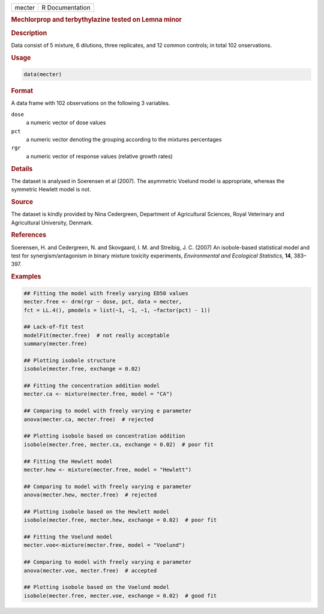 .. container::

   ====== ===============
   mecter R Documentation
   ====== ===============

   .. rubric:: Mechlorprop and terbythylazine tested on Lemna minor
      :name: mecter

   .. rubric:: Description
      :name: description

   Data consist of 5 mixture, 6 dilutions, three replicates, and 12
   common controls; in total 102 onservations.

   .. rubric:: Usage
      :name: usage

   .. code:: R

      data(mecter)

   .. rubric:: Format
      :name: format

   A data frame with 102 observations on the following 3 variables.

   ``dose``
      a numeric vector of dose values

   ``pct``
      a numeric vector denoting the grouping according to the mixtures
      percentages

   ``rgr``
      a numeric vector of response values (relative growth rates)

   .. rubric:: Details
      :name: details

   The dataset is analysed in Soerensen et al (2007). The asymmetric
   Voelund model is appropriate, whereas the symmetric Hewlett model is
   not.

   .. rubric:: Source
      :name: source

   The dataset is kindly provided by Nina Cedergreen, Department of
   Agricultural Sciences, Royal Veterinary and Agricultural University,
   Denmark.

   .. rubric:: References
      :name: references

   Soerensen, H. and Cedergreen, N. and Skovgaard, I. M. and Streibig,
   J. C. (2007) An isobole-based statistical model and test for
   synergism/antagonism in binary mixture toxicity experiments,
   *Environmental and Ecological Statistics*, **14**, 383–397.

   .. rubric:: Examples
      :name: examples

   .. code:: R

      ## Fitting the model with freely varying ED50 values
      mecter.free <- drm(rgr ~ dose, pct, data = mecter, 
      fct = LL.4(), pmodels = list(~1, ~1, ~1, ~factor(pct) - 1)) 

      ## Lack-of-fit test
      modelFit(mecter.free)  # not really acceptable
      summary(mecter.free)

      ## Plotting isobole structure
      isobole(mecter.free, exchange = 0.02)

      ## Fitting the concentration addition model
      mecter.ca <- mixture(mecter.free, model = "CA")

      ## Comparing to model with freely varying e parameter
      anova(mecter.ca, mecter.free)  # rejected

      ## Plotting isobole based on concentration addition
      isobole(mecter.free, mecter.ca, exchange = 0.02)  # poor fit

      ## Fitting the Hewlett model
      mecter.hew <- mixture(mecter.free, model = "Hewlett")

      ## Comparing to model with freely varying e parameter
      anova(mecter.hew, mecter.free)  # rejected

      ## Plotting isobole based on the Hewlett model
      isobole(mecter.free, mecter.hew, exchange = 0.02)  # poor fit

      ## Fitting the Voelund model
      mecter.voe<-mixture(mecter.free, model = "Voelund")

      ## Comparing to model with freely varying e parameter
      anova(mecter.voe, mecter.free)  # accepted

      ## Plotting isobole based on the Voelund model
      isobole(mecter.free, mecter.voe, exchange = 0.02)  # good fit
